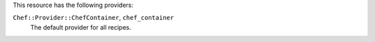 .. The contents of this file may be included in multiple topics (using the includes directive).
.. The contents of this file should be modified in a way that preserves its ability to appear in multiple topics.

This resource has the following providers:

``Chef::Provider::ChefContainer``, ``chef_container``
   The default provider for all recipes.